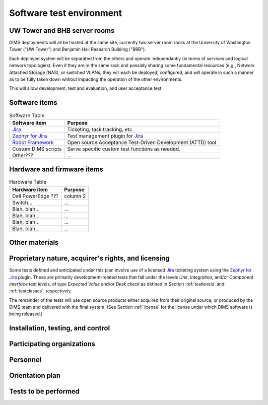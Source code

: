 .. _testenvironment:

Software test environment
=========================

UW Tower and BHB server rooms
-----------------------------

DIMS deployments will all be hosted at the same site, currently two server room
racks at the University of Washington Tower ("UW Tower") and Benjamin Hall
Research Building ("BRB").

Each deployed system will be separated from the others and operate
independantly (in terms of services and logical network topologies).
Even if they are in the same rack and possibly sharing some fundamental
resources (e.g., Network Attached Storage (NAS), or switched VLANs,
they will each be deployed, configured, and will operate in such
a manner as to be fully taken down without impacting the operation
of the other environments.

This will allow development, test and evaluation, and user acceptance
test 

.. _softwareitems:

Software items
--------------

.. todo::

    This paragraph shall identify by name, number, and version, as applicable,
    the software items (e.g., operating systems, compilers, communications
    software, related applications software, databases, input files, code
    auditors, dynamic path analyzers, test drivers, preprocessors, test data
    generators, test control software, other special test software, post
    processors) necessary to perform the planned testing activities at the test
    site(s). This paragraph shall describe the purpose of each item, describe
    its media (tape, disk, etc.), identify those that are expected to be
    supplied by the site, and identify any classified processing or other
    security or privacy issues associated with the software items.

.. _swtable:

.. table:: Software Table

    +------------------------+------------------------------------------------------------+
    | Software item          | Purpose                                                    |
    +========================+============================================================+
    | `Jira`_                | Ticketing, task tracking, etc.                             |
    +------------------------+------------------------------------------------------------+
    | `Zephyr for Jira`_     | Test management plugin for `Jira`_                         |
    +------------------------+------------------------------------------------------------+
    | `Robot Framework`_     | Open source Acceptance Test-Driven Development (ATTD) tool |
    +------------------------+------------------------------------------------------------+
    | Custom DIMS scripts    | Serve specific custom test functions as needed.            |
    +------------------------+------------------------------------------------------------+
    | Other???               | ...                                                        |
    +------------------------+------------------------------------------------------------+

..

.. _Robot Framework: http://robotframework.org/

.. _hardwarefirmwareitems:

Hardware and firmware items
---------------------------

.. todo::

   This paragraph shall identify by name, number, and version, as applicable,
   the computer hardware, interfacing equipment, communications equipment, test
   data reduction equipment, apparatus such as extra peripherals (tape drives,
   printers, plotters), test message generators, test timing devices, test
   event records, etc., and firmware items that will be used in the software
   test environment at the test site(s). This paragraph shall describe the
   purpose of each item, state the period of usage and the number of each item
   needed, identify those that are expected to be supplied by the site, and
   identify any classified processing or other security or privacy issues
   associated with the items.

.. _hwtable:

.. table:: Hardware Table

    +------------------------+----------------------------------+
    | Hardware item          | Purpose                          |
    +========================+==================================+
    | Dell PowerEdge ???     | column 2                         |
    +------------------------+----------------------------------+
    | Switch...              | ...                              |
    +------------------------+----------------------------------+
    | Blah, blah...          | ...                              |
    +------------------------+----------------------------------+
    | Blah, blah...          | ...                              |
    +------------------------+----------------------------------+
    | Blah, blah...          | ...                              |
    +------------------------+----------------------------------+
    | Blah, blah...          | ...                              |
    +------------------------+----------------------------------+

..

.. _othermaterials:

Other materials
---------------

.. todo::

    This paragraph shall identify and describe any other materials needed for
    the testing at the test site(s). These materials may include manuals,
    software listings, media containing the software to be tested, media
    containing data to be used in the tests, sample listings of outputs, and
    other forms or instructions. This paragraph shall identify those items that
    are to be delivered to the site and those that are expected to be supplied
    by the site.  The description shall include the type, layout, and quantity
    of the materials, as applicable. This paragraph shall identify any
    classified processing or other security or privacy issues associated with
    the items.

.. _rightsandlicenses:

Proprietary nature, acquirer's rights, and licensing
----------------------------------------------------

Some tests defined and anticipated under this plan involve use of
a licensed `Jira`_ ticketing system using the `Zephyr for Jira`_
plugin. These are primarily development-related tests that fall under
the levels `Unit`, `Integration`, and/or `Component Interface` test
levels, of type `Expected Value` and/or `Desk check` as defined
in Section :ref:`testlevels` and :ref:`testclasses`, respectively.

.. _Jira: https://www.atlassian.com/software/jira/
.. _Zephyr for Jira: https://marketplace.atlassian.com/plugins/com.thed.zephyr.je

The remainder of the tests will use open source products either acquired from
their original source, or produced by the DIMS team and delivered with the
final system. (See Section :ref:`license` for the license under which DIMS
software is being released.)

.. _controls:

Installation, testing, and control
----------------------------------

.. todo::

    This paragraph shall identify the developer's plans for performing each of
    the following, possibly in conjunction with personnel at the test site(s):

    + Acquiring or developing each element of the software test environment

    + Installing and testing each item of the software test environment prior
      to its use

    + Controlling and maintaining each item of the software test environment

..

.. _participatingorgs:

Participating organizations
---------------------------

.. todo::

    This paragraph shall identify the organizations that will participate in
    the testing at the test sites(s) and the roles and responsibilities of
    each.

..

.. _personnel:

Personnel
---------

.. todo::

    This paragraph shall identify the number, type, and skill level of
    personnel needed during the test period at the test site(s), the dates and
    times they will be needed, and any special needs, such as multishift
    operation and retention of key skills to ensure continuity and consistency
    in extensive test programs.


.. _orientationplan:

Orientation plan
----------------

.. todo::

    This paragraph shall describe any orientation and training to be given
    before and during the testing. This information shall be related to the
    personnel needs given in 3.x.7. This training may include user instruction,
    operator instruction, maintenance and control group instruction, and
    orientation briefings to staff personnel. If extensive training is
    anticipated, a separate plan may be developed and referenced here.


.. _teststoperform:

Tests to be performed
---------------------

.. todo::

   This paragraph shall identify, by referencing section 4, the tests to be
   performed at the test site(s).

..

